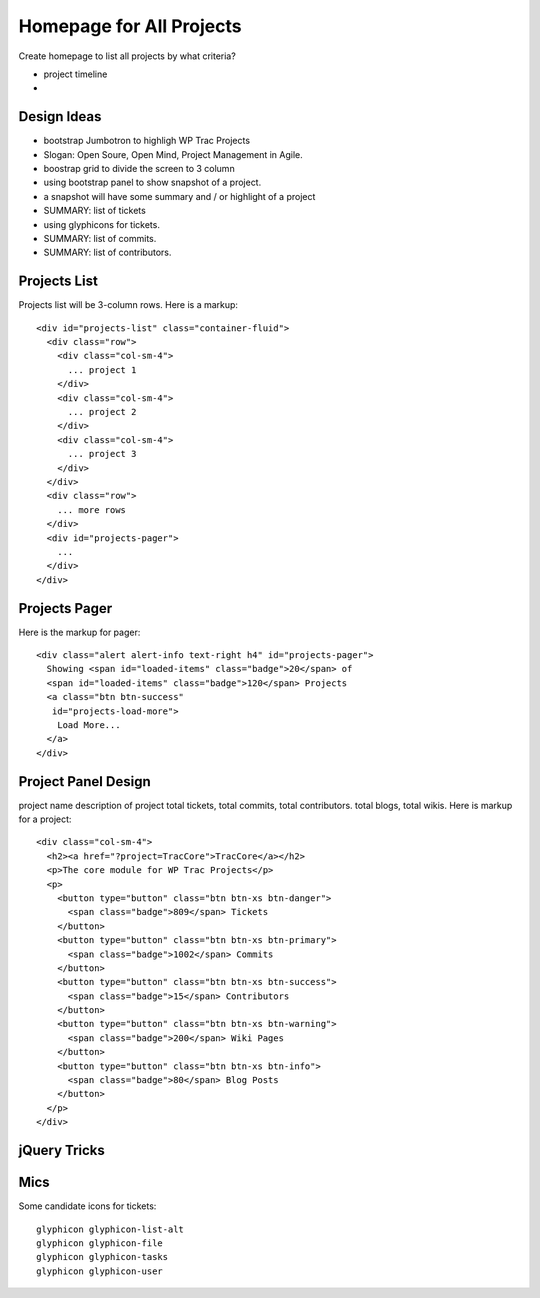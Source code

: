 Homepage for All Projects
=========================

Create homepage to list all projects by what criteria?

- project timeline
- 

Design Ideas
------------

- bootstrap Jumbotron to highligh WP Trac Projects
- Slogan: Open Soure, Open Mind, Project Management in Agile.
- boostrap grid to divide the screen to 3 column
- using bootstrap panel to show snapshot of a project.
- a snapshot will have some summary and / or highlight of a project
- SUMMARY: list of tickets
- using glyphicons for tickets.
- SUMMARY: list of commits.
- SUMMARY: list of contributors.

Projects List
-------------

Projects list will be 3-column rows.
Here is a markup::

  <div id="projects-list" class="container-fluid">
    <div class="row">
      <div class="col-sm-4">
        ... project 1
      </div>
      <div class="col-sm-4">
        ... project 2
      </div>
      <div class="col-sm-4">
        ... project 3
      </div>
    </div>
    <div class="row">
      ... more rows
    </div>
    <div id="projects-pager">
      ...
    </div>
  </div>

Projects Pager
--------------

Here is the markup for pager::

  <div class="alert alert-info text-right h4" id="projects-pager">
    Showing <span id="loaded-items" class="badge">20</span> of 
    <span id="loaded-items" class="badge">120</span> Projects
    <a class="btn btn-success"
     id="projects-load-more">
      Load More...
    </a>
  </div>

Project Panel Design
--------------------

project name
description of project
total tickets, total commits, total contributors.
total blogs, total wikis.
Here is markup for a project::

  <div class="col-sm-4">
    <h2><a href="?project=TracCore">TracCore</a></h2>
    <p>The core module for WP Trac Projects</p>
    <p>
      <button type="button" class="btn btn-xs btn-danger">
        <span class="badge">809</span> Tickets
      </button>
      <button type="button" class="btn btn-xs btn-primary">
        <span class="badge">1002</span> Commits 
      </button>
      <button type="button" class="btn btn-xs btn-success">
        <span class="badge">15</span> Contributors 
      </button>
      <button type="button" class="btn btn-xs btn-warning">
        <span class="badge">200</span> Wiki Pages 
      </button>
      <button type="button" class="btn btn-xs btn-info">
        <span class="badge">80</span> Blog Posts
      </button>
    </p>
  </div>

jQuery Tricks
-------------



Mics
----

Some candidate icons for tickets::

  glyphicon glyphicon-list-alt
  glyphicon glyphicon-file
  glyphicon glyphicon-tasks
  glyphicon glyphicon-user

